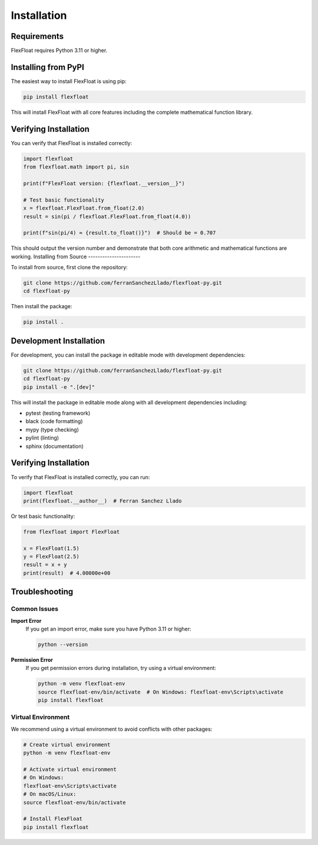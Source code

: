 Installation
============

Requirements
------------

FlexFloat requires Python 3.11 or higher.

Installing from PyPI
--------------------

The easiest way to install FlexFloat is using pip:

.. code-block:: bash

   pip install flexfloat

This will install FlexFloat with all core features including the complete mathematical function library.

Verifying Installation
---------------------

You can verify that FlexFloat is installed correctly:

.. code-block:: python

   import flexfloat
   from flexfloat.math import pi, sin
   
   print(f"FlexFloat version: {flexfloat.__version__}")
   
   # Test basic functionality
   x = flexfloat.FlexFloat.from_float(2.0)
   result = sin(pi / flexfloat.FlexFloat.from_float(4.0))
   
   print(f"sin(pi/4) ≈ {result.to_float()}")  # Should be = 0.707

This should output the version number and demonstrate that both core arithmetic and mathematical functions are working.
Installing from Source
----------------------

To install from source, first clone the repository:

.. code-block:: bash

   git clone https://github.com/ferranSanchezLlado/flexfloat-py.git
   cd flexfloat-py

Then install the package:

.. code-block:: bash

   pip install .

Development Installation
------------------------

For development, you can install the package in editable mode with development dependencies:

.. code-block:: bash

   git clone https://github.com/ferranSanchezLlado/flexfloat-py.git
   cd flexfloat-py
   pip install -e ".[dev]"

This will install the package in editable mode along with all development dependencies including:

- pytest (testing framework)
- black (code formatting)
- mypy (type checking)
- pylint (linting)
- sphinx (documentation)

Verifying Installation
----------------------

To verify that FlexFloat is installed correctly, you can run:

.. code-block:: python

   import flexfloat
   print(flexfloat.__author__)  # Ferran Sanchez Llado

Or test basic functionality:

.. code-block:: python

   from flexfloat import FlexFloat
   
   x = FlexFloat(1.5)
   y = FlexFloat(2.5)
   result = x + y
   print(result)  # 4.00000e+00

Troubleshooting
---------------

Common Issues
~~~~~~~~~~~~~

**Import Error**
   If you get an import error, make sure you have Python 3.11 or higher:
   
   .. code-block:: bash
   
      python --version

**Permission Error**
   If you get permission errors during installation, try using a virtual environment:
   
   .. code-block:: bash
   
      python -m venv flexfloat-env
      source flexfloat-env/bin/activate  # On Windows: flexfloat-env\Scripts\activate
      pip install flexfloat

Virtual Environment
~~~~~~~~~~~~~~~~~~~

We recommend using a virtual environment to avoid conflicts with other packages:

.. code-block:: bash

   # Create virtual environment
   python -m venv flexfloat-env
   
   # Activate virtual environment
   # On Windows:
   flexfloat-env\Scripts\activate
   # On macOS/Linux:
   source flexfloat-env/bin/activate
   
   # Install FlexFloat
   pip install flexfloat
